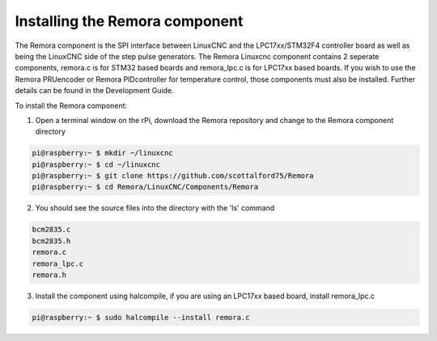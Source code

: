 Installing the Remora component
================================

The Remora component is the SPI interface between LinuxCNC and the LPC17xx/STM32F4 controller board as well as being the LinuxCNC side of the step pulse generators. The Remora Linuxcnc component contains 2 seperate components, remora.c is for STM32 based boards and remora_lpc.c is for LPC17xx based boards. If you wish to use the Remora PRUencoder or Remora PIDcontroller for temperature control, those components must also be installed. Further details can be found in the Development Guide.

To install the Remora component:

1. Open a terminal window on the rPi, download the Remora repository and change to the Remora component directory

.. code-block::

    pi@raspberry:~ $ mkdir ~/linuxcnc
    pi@raspberry:~ $ cd ~/linuxcnc
    pi@raspberry:~ $ git clone https://github.com/scottalford75/Remora
    pi@raspberry:~ $ cd Remora/LinuxCNC/Components/Remora
    	
2. You should see the source files into the directory with the 'ls' command

.. code-block::

    bcm2835.c
    bcm2835.h
    remora.c
    remora_lpc.c
    remora.h

3. Install the component using halcompile, if you are using an LPC17xx based board, install remora_lpc.c

.. code-block::

    pi@raspberry:~ $ sudo halcompile --install remora.c
